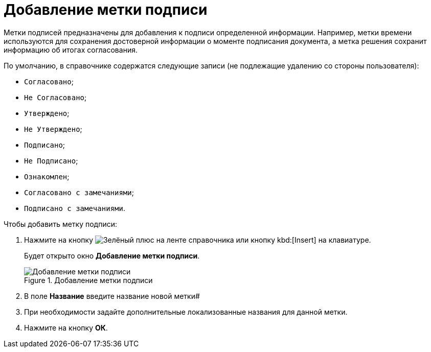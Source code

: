 = Добавление метки подписи

Метки подписей предназначены для добавления к подписи определенной информации. Например, метки времени используются для сохранения достоверной информации о моменте подписания документа, а метка решения сохранит информацию об итогах согласования.

.По умолчанию, в справочнике содержатся следующие записи (не подлежащие удалению со стороны пользователя):
* `Согласовано`;
* `Не Согласовано`;
* `Утверждено`;
* `Не Утверждено`;
* `Подписано`;
* `Не Подписано`;
* `Ознакомлен`;
* `Согласовано с замечаниями`;
* `Подписано с замечаниями`.

.Чтобы добавить метку подписи:
. Нажмите на кнопку image:buttons/plus-green.png[Зелёный плюс] на ленте справочника или кнопку kbd:[Insert] на клавиатуре.
+
Будет открыто окно *Добавление метки подписи*.
+
.Добавление метки подписи
image::sign_Label_add.png[Добавление метки подписи]
+
. В поле *Название* введите название новой метки#
. При необходимости задайте дополнительные локализованные названия для данной метки.
. Нажмите на кнопку *ОК*.
